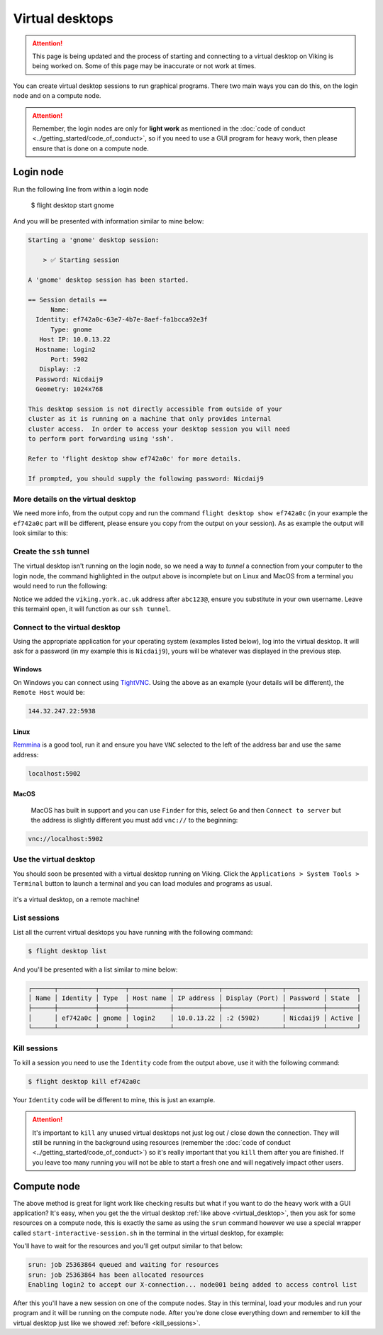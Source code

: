 Virtual desktops
================

.. attention::

    This page is being updated and the process of starting and connecting to a virtual desktop on Viking is being worked on. Some of this page may be inaccurate or not work at times.


You can create virtual desktop sessions to run graphical programs. There two main ways you can do this, on the login node and on a compute node.

.. attention::

    Remember, the login nodes are only for **light work** as mentioned in the :doc:`code of conduct <../getting_started/code_of_conduct>`, so if you need to use a GUI program for heavy work, then please ensure that is done on a compute node.


Login node
----------

.. code-block:: console

Run the following line from within a login node

    $ flight desktop start gnome

And you will be presented with information similar to mine below:

.. code-block:: console

    Starting a 'gnome' desktop session:

        > ✅ Starting session

    A 'gnome' desktop session has been started.

    == Session details ==
          Name:
      Identity: ef742a0c-63e7-4b7e-8aef-fa1bcca92e3f
          Type: gnome
       Host IP: 10.0.13.22
      Hostname: login2
          Port: 5902
       Display: :2
      Password: Nicdaij9
      Geometry: 1024x768

    This desktop session is not directly accessible from outside of your
    cluster as it is running on a machine that only provides internal
    cluster access.  In order to access your desktop session you will need
    to perform port forwarding using 'ssh'.

    Refer to 'flight desktop show ef742a0c' for more details.

    If prompted, you should supply the following password: Nicdaij9


More details on the virtual desktop
^^^^^^^^^^^^^^^^^^^^^^^^^^^^^^^^^^^

We need more info, from the output copy and run the command ``flight desktop show ef742a0c`` (in your example the ``ef742a0c`` part will be different, please ensure you copy from the output on your session). As as example the output will look similar to this:

.. code-block:: console
    :emphasize-lines: 9,17

    == Session details ==
          Name:
      Identity: ef742a0c-63e7-4b7e-8aef-fa1bcca92e3f
          Type: gnome
       Host IP: 10.0.13.22
      Hostname: login2
          Port: 5902
       Display: :2
      Password: Nicdaij9
      Geometry: 1024x768

    This desktop session is not directly accessible from outside of your
    cluster as it is running on a machine that only provides internal
    cluster access.  In order to access your desktop session you will need
    to perform port forwarding using 'ssh':

      ssh -L 5902:10.0.13.22:5902 abc123@

    Once the ssh connection has been established, depending on your
    client, you can connect to the session using one of:

      vnc://abc123:Nicdaij9@localhost:5902
      localhost:5902
      localhost:2

    If, when connecting, you receive a warning as follows, try again with
    a different port number, e.g. 5903, 5904 etc.:

      channel_setup_fwd_listener_tcpip: cannot listen to port: 5902

    If prompted, you should supply the following password: Nicdaij9


Create the ``ssh`` tunnel
^^^^^^^^^^^^^^^^^^^^^^^^^

The virtual desktop isn't running on the login node, so we need a way to *tunnel* a connection from your computer to the login node, the command highlighted in the output above is incomplete but on Linux and MacOS from a terminal you would need to run the following:

.. code-block:: console
    :caption: substitute ``abc123`` for your actual username

    $ ssh -L 5902:10.0.13.22:5902 abc123@viking.york.ac.uk

Notice we added the ``viking.york.ac.uk`` address after ``abc123@``, ensure you substitute in your own username. Leave this termainl open, it will function as our ``ssh tunnel``.

Connect to the virtual desktop
^^^^^^^^^^^^^^^^^^^^^^^^^^^^^^^

Using the appropriate application for your operating system (examples listed below), log into the virtual desktop. It will ask for a password (in my example this is ``Nicdaij9``), yours will be whatever was displayed in the previous step.

Windows
"""""""

On Windows you can connect using `TightVNC <https://www.tightvnc.com/download.php>`_. Using the above as an example (your details will be different), the ``Remote Host`` would be:

.. code-block:: console

    144.32.247.22:5938

Linux
""""""

`Remmina <https://remmina.org/how-to-install-remmina/>`_ is a good tool, run it and ensure you have ``VNC`` selected to the left of the address bar and use the same address:

.. code-block:: console

     localhost:5902


MacOS
""""""

 MacOS has built in support and you can use ``Finder`` for this, select ``Go`` and then ``Connect to server`` but the address is slightly different you must add ``vnc://`` to the beginning:

.. code-block:: console

    vnc://localhost:5902


.. _virtual_desktop:

Use the virtual desktop
^^^^^^^^^^^^^^^^^^^^^^^

You should soon be presented with a virtual desktop running on Viking. Click the ``Applications > System Tools > Terminal`` button to launch a terminal and you can load modules and programs as usual.

.. figure:: ../assets/img/virtual_desktop1.png
    :align: center
    :alt: a virtual desktop on Viking with the application menu open

    it's a virtual desktop, on a remote machine!


List sessions
^^^^^^^^^^^^^

List all the current virtual desktops you have running with the following command:

.. code-block:: console

    $ flight desktop list

And you'll be presented with a list similar to mine below:

.. code-block:: console

    ┌──────┬──────────┬───────┬───────────┬────────────┬────────────────┬──────────┬────────┐
    │ Name │ Identity │ Type  │ Host name │ IP address │ Display (Port) │ Password │ State  │
    ├──────┼──────────┼───────┼───────────┼────────────┼────────────────┼──────────┼────────┤
    │      │ ef742a0c │ gnome │ login2    │ 10.0.13.22 │ :2 (5902)      │ Nicdaij9 │ Active │
    └──────┴──────────┴───────┴───────────┴────────────┴────────────────┴──────────┴────────┘


.. _kill_sessions:

Kill sessions
^^^^^^^^^^^^^

To kill a session you need to use the ``Identity`` code from the output above, use it with the following command:

.. code-block:: console

    $ flight desktop kill ef742a0c

Your ``Identity`` code will be different to mine, this is just an example.


.. attention::

    It's important to ``kill`` any unused virtual desktops not just log out / close down the connection. They will still be running in the background using resources (remember the :doc:`code of conduct <../getting_started/code_of_conduct>`) so it's really important that you ``kill`` them after you are finished. If you leave too many running you will not be able to start a fresh one and will negatively impact other users.

.. _virtual_session_compute_node:

Compute node
-------------

The above method is great for light work like checking results but what if you want to do the heavy work with a GUI application? It's easy, when you get the the virtual desktop :ref:`like above <virtual_desktop>`, then you ask for some resources on a compute node, this is exactly the same as using the ``srun`` command however we use a special wrapper called ``start-interactive-session.sh`` in the terminal in the virtual desktop, for example:

.. code-block:: console
    :caption: like ``srun``, this describes 1 node, 20 tasks, for 4 hours and runs a bash shell

    $ start-interactive-session.sh -N 1 -n 20 -t 4:0:0 --pty /bin/bash

You'll have to wait for the resources and you'll get output similar to that below:

.. code-block:: console

    srun: job 25363864 queued and waiting for resources
    srun: job 25363864 has been allocated resources
    Enabling login2 to accept our X-connection... node001 being added to access control list

After this you'll have a new session on one of the compute nodes. Stay in this terminal, load your modules and run your program and it will be running on the compute node. After you're done close everything down and remember to kill the virtual desktop just like we showed :ref:`before <kill_sessions>`.
